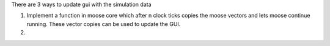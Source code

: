 There are 3 ways to update gui with the simulation data

1) Implement a function in moose core which after n clock ticks
   copies the moose vectors and lets moose continue running.
   These vector copies can be used to update the GUI.
2)
